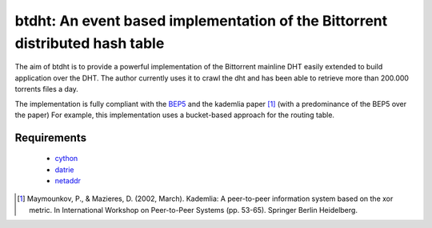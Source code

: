 btdht: An event based implementation of the Bittorrent distributed hash table
=============================================================================


The aim of btdht is to provide a powerful implementation of the Bittorrent
mainline DHT easily extended to build application over the DHT.
The author currently uses it to crawl the dht and has been able to retrieve
more than 200.000 torrents files a day.

The implementation is fully compliant with the `BEP5 <http://www.bittorrent.org/beps/bep_0005.html>`_
and the kademlia paper [#]_ (with a predominance of the BEP5 over the paper)
For example, this implementation uses a bucket-based approach for the routing table.

Requirements
------------
 * `cython <https://pypi.python.org/pypi/Cython>`_
 * `datrie <https://pypi.python.org/pypi/datrie>`_
 * `netaddr <https://pypi.python.org/pypi/netaddr>`_




.. [#] Maymounkov, P., & Mazieres, D. (2002, March). Kademlia: A peer-to-peer information system
       based on the xor metric. In International Workshop on Peer-to-Peer Systems (pp. 53-65).
       Springer Berlin Heidelberg.
